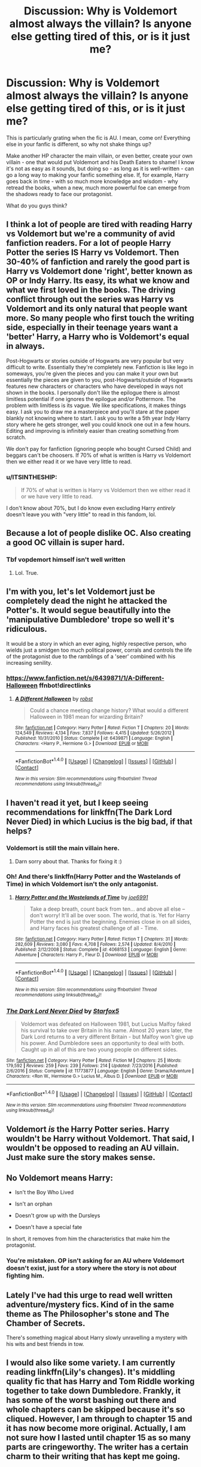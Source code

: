 #+TITLE: Discussion: Why is Voldemort almost always the villain? Is anyone else getting tired of this, or is it just me?

* Discussion: Why is Voldemort almost always the villain? Is anyone else getting tired of this, or is it just me?
:PROPERTIES:
:Author: Dux-El52
:Score: 6
:DateUnix: 1501792476.0
:DateShort: 2017-Aug-04
:FlairText: Discussion
:END:
This is particularly grating when the fic is AU. I mean, come on! Everything else in your fanfic is different, so why not shake things up?

Make another HP character the main villain, or even better, create your own villain - one that would put Voldemort and his Death Eaters to shame! I know it's not as easy as it sounds, but doing so - as long as it is well-written - can go a long way to making your fanfic something else. If, for example, Harry goes back in time - with so much more knowledge and wisdom - why retread the books, when a new, much more powerful foe can emerge from the shadows ready to face our protagonist.

What do you guys think?


** I think a lot of people are tired with reading Harry vs Voldemort but we're a community of avid fanfiction readers. For a lot of people Harry Potter the series IS Harry vs Voldemort. Then 30-40% of fanfiction and rarely the good part is Harry vs Voldemort done 'right', better known as OP or Indy Harry. Its easy, its what we know and what we first loved in the books. The driving conflict through out the series was Harry vs Voldemort and its only natural that people want more. So many people who first touch the writing side, especially in their teenage years want a 'better' Harry, a Harry who is Voldemort's equal in always.

Post-Hogwarts or stories outside of Hogwarts are very popular but very difficult to write. Essentially they're completely new. Fanfiction is like lego in someways, you're given the pieces and you can make it your own but essentially the pieces are given to you, post-Hogwarts/outside of Hogwarts features new characters or characters who have developed in ways not shown in the books. I personally don't like the epilogue there is almost limitless potential if one ignores the epilogue and/or Pottermore. The problem with limitless is its vague. We like specifications, it makes things easy. I ask you to draw me a masterpiece and you'll stare at the paper blankly not knowing where to start. I ask you to write a 5th year Indy Harry story where he gets stronger, well you could knock one out in a few hours. Editing and improving is infinitely easier than creating something from scratch.

We don't pay for fanfiction (ignoring people who bought Cursed Child) and beggars can't be choosers. If 70% of what is written is Harry vs Voldemort then we either read it or we have very little to read.
:PROPERTIES:
:Author: herO_wraith
:Score: 27
:DateUnix: 1501793365.0
:DateShort: 2017-Aug-04
:END:

*** u/ITSINTHESHIP:
#+begin_quote
  If 70% of what is written is Harry vs Voldemort then we either read it or we have very little to read.
#+end_quote

I don't know about 70%, but I do know even excluding Harry /entirely/ doesn't leave you with "very little" to read in this fandom, lol.
:PROPERTIES:
:Author: ITSINTHESHIP
:Score: 3
:DateUnix: 1501884671.0
:DateShort: 2017-Aug-05
:END:


** Because a lot of people dislike OC. Also creating a good OC villain is super hard.
:PROPERTIES:
:Author: Lakas1236547
:Score: 7
:DateUnix: 1501793673.0
:DateShort: 2017-Aug-04
:END:

*** Tbf vopdemort himself isn't well written
:PROPERTIES:
:Score: 3
:DateUnix: 1501921654.0
:DateShort: 2017-Aug-05
:END:

**** Lol. True.
:PROPERTIES:
:Author: Lakas1236547
:Score: 2
:DateUnix: 1501964840.0
:DateShort: 2017-Aug-06
:END:


** I'm with you, let's let Voldemort just be completely dead the night he attacked the Potter's. It would segue beautifully into the 'manipulative Dumbledore' trope so well it's ridiculous.

It would be a story in which an ever aging, highly respective person, who wields just a smidgen too much political power, corrals and controls the life of the protagonist due to the ramblings of a 'seer' combined with his increasing senility.
:PROPERTIES:
:Author: Ocdar
:Score: 8
:DateUnix: 1501794116.0
:DateShort: 2017-Aug-04
:END:

*** [[https://www.fanfiction.net/s/6439871/1/A-Different-Halloween]] ffnbot!directlinks
:PROPERTIES:
:Author: Edocsiru
:Score: 2
:DateUnix: 1501851472.0
:DateShort: 2017-Aug-04
:END:

**** [[http://www.fanfiction.net/s/6439871/1/][*/A Different Halloween/*]] by [[https://www.fanfiction.net/u/1451358/robst][/robst/]]

#+begin_quote
  Could a chance meeting change history? What would a different Halloween in 1981 mean for wizarding Britain?
#+end_quote

^{/Site/: [[http://www.fanfiction.net/][fanfiction.net]] *|* /Category/: Harry Potter *|* /Rated/: Fiction T *|* /Chapters/: 20 *|* /Words/: 124,549 *|* /Reviews/: 4,134 *|* /Favs/: 7,837 *|* /Follows/: 4,415 *|* /Updated/: 5/26/2012 *|* /Published/: 10/31/2010 *|* /Status/: Complete *|* /id/: 6439871 *|* /Language/: English *|* /Characters/: <Harry P., Hermione G.> *|* /Download/: [[http://www.ff2ebook.com/old/ffn-bot/index.php?id=6439871&source=ff&filetype=epub][EPUB]] or [[http://www.ff2ebook.com/old/ffn-bot/index.php?id=6439871&source=ff&filetype=mobi][MOBI]]}

--------------

*FanfictionBot*^{1.4.0} *|* [[[https://github.com/tusing/reddit-ffn-bot/wiki/Usage][Usage]]] | [[[https://github.com/tusing/reddit-ffn-bot/wiki/Changelog][Changelog]]] | [[[https://github.com/tusing/reddit-ffn-bot/issues/][Issues]]] | [[[https://github.com/tusing/reddit-ffn-bot/][GitHub]]] | [[[https://www.reddit.com/message/compose?to=tusing][Contact]]]

^{/New in this version: Slim recommendations using/ ffnbot!slim! /Thread recommendations using/ linksub(thread_id)!}
:PROPERTIES:
:Author: FanfictionBot
:Score: 2
:DateUnix: 1501851489.0
:DateShort: 2017-Aug-04
:END:


** I haven't read it yet, but I keep seeing recommendations for linkffn(The Dark Lord Never Died) in which Lucius is the big bad, if that helps?
:PROPERTIES:
:Author: SteamAngel
:Score: 3
:DateUnix: 1501794983.0
:DateShort: 2017-Aug-04
:END:

*** Voldemort is still the main villain here.
:PROPERTIES:
:Author: InquisitorCOC
:Score: 6
:DateUnix: 1501795985.0
:DateShort: 2017-Aug-04
:END:

**** Darn sorry about that. Thanks for fixing it :)
:PROPERTIES:
:Author: SteamAngel
:Score: 2
:DateUnix: 1501796336.0
:DateShort: 2017-Aug-04
:END:


*** Oh! And there's linkffn(Harry Potter and the Wastelands of Time) in which Voldemort isn't the only antagonist.
:PROPERTIES:
:Author: SteamAngel
:Score: 3
:DateUnix: 1501795065.0
:DateShort: 2017-Aug-04
:END:

**** [[http://www.fanfiction.net/s/4068153/1/][*/Harry Potter and the Wastelands of Time/*]] by [[https://www.fanfiction.net/u/557425/joe6991][/joe6991/]]

#+begin_quote
  Take a deep breath, count back from ten... and above all else -- don't worry! It'll all be over soon. The world, that is. Yet for Harry Potter the end is just the beginning. Enemies close in on all sides, and Harry faces his greatest challenge of all - Time.
#+end_quote

^{/Site/: [[http://www.fanfiction.net/][fanfiction.net]] *|* /Category/: Harry Potter *|* /Rated/: Fiction T *|* /Chapters/: 31 *|* /Words/: 282,609 *|* /Reviews/: 3,080 *|* /Favs/: 4,708 *|* /Follows/: 2,574 *|* /Updated/: 8/4/2010 *|* /Published/: 2/12/2008 *|* /Status/: Complete *|* /id/: 4068153 *|* /Language/: English *|* /Genre/: Adventure *|* /Characters/: Harry P., Fleur D. *|* /Download/: [[http://www.ff2ebook.com/old/ffn-bot/index.php?id=4068153&source=ff&filetype=epub][EPUB]] or [[http://www.ff2ebook.com/old/ffn-bot/index.php?id=4068153&source=ff&filetype=mobi][MOBI]]}

--------------

*FanfictionBot*^{1.4.0} *|* [[[https://github.com/tusing/reddit-ffn-bot/wiki/Usage][Usage]]] | [[[https://github.com/tusing/reddit-ffn-bot/wiki/Changelog][Changelog]]] | [[[https://github.com/tusing/reddit-ffn-bot/issues/][Issues]]] | [[[https://github.com/tusing/reddit-ffn-bot/][GitHub]]] | [[[https://www.reddit.com/message/compose?to=tusing][Contact]]]

^{/New in this version: Slim recommendations using/ ffnbot!slim! /Thread recommendations using/ linksub(thread_id)!}
:PROPERTIES:
:Author: FanfictionBot
:Score: 1
:DateUnix: 1501795086.0
:DateShort: 2017-Aug-04
:END:


*** [[http://www.fanfiction.net/s/11773877/1/][*/The Dark Lord Never Died/*]] by [[https://www.fanfiction.net/u/2548648/Starfox5][/Starfox5/]]

#+begin_quote
  Voldemort was defeated on Halloween 1981, but Lucius Malfoy faked his survival to take over Britain in his name. Almost 20 years later, the Dark Lord returns to a very different Britain - but Malfoy won't give up his power. And Dumbledore sees an opportunity to deal with both. Caught up in all of this are two young people on different sides.
#+end_quote

^{/Site/: [[http://www.fanfiction.net/][fanfiction.net]] *|* /Category/: Harry Potter *|* /Rated/: Fiction M *|* /Chapters/: 25 *|* /Words/: 179,592 *|* /Reviews/: 259 *|* /Favs/: 239 *|* /Follows/: 214 *|* /Updated/: 7/23/2016 *|* /Published/: 2/6/2016 *|* /Status/: Complete *|* /id/: 11773877 *|* /Language/: English *|* /Genre/: Drama/Adventure *|* /Characters/: <Ron W., Hermione G.> Lucius M., Albus D. *|* /Download/: [[http://www.ff2ebook.com/old/ffn-bot/index.php?id=11773877&source=ff&filetype=epub][EPUB]] or [[http://www.ff2ebook.com/old/ffn-bot/index.php?id=11773877&source=ff&filetype=mobi][MOBI]]}

--------------

*FanfictionBot*^{1.4.0} *|* [[[https://github.com/tusing/reddit-ffn-bot/wiki/Usage][Usage]]] | [[[https://github.com/tusing/reddit-ffn-bot/wiki/Changelog][Changelog]]] | [[[https://github.com/tusing/reddit-ffn-bot/issues/][Issues]]] | [[[https://github.com/tusing/reddit-ffn-bot/][GitHub]]] | [[[https://www.reddit.com/message/compose?to=tusing][Contact]]]

^{/New in this version: Slim recommendations using/ ffnbot!slim! /Thread recommendations using/ linksub(thread_id)!}
:PROPERTIES:
:Author: FanfictionBot
:Score: 1
:DateUnix: 1501794998.0
:DateShort: 2017-Aug-04
:END:


** Voldemort /is/ the Harry Potter series. Harry wouldn't be Harry without Voldemort. That said, I wouldn't be opposed to reading an AU villain. Just make sure the story makes sense.
:PROPERTIES:
:Author: toujours_pur_
:Score: 2
:DateUnix: 1501820275.0
:DateShort: 2017-Aug-04
:END:


** No Voldemort means Harry:

- Isn't the Boy Who Lived

- Isn't an orphan

- Doesn't grow up with the Dursleys

- Doesn't have a special fate

In short, it removes from him the characteristics that make him the protagonist.
:PROPERTIES:
:Author: Taure
:Score: 2
:DateUnix: 1501862235.0
:DateShort: 2017-Aug-04
:END:

*** You're mistaken. OP isn't asking for an AU where Voldemort doesn't exist, just for a story where the story is not /about/ fighting him.
:PROPERTIES:
:Author: Achille-Talon
:Score: 1
:DateUnix: 1502966091.0
:DateShort: 2017-Aug-17
:END:


** Lately I've had this urge to read well written adventure/mystery fics. Kind of in the same theme as The Philosopher's stone and The Chamber of Secrets.

There's something magical about Harry slowly unravelling a mystery with his wits and best friends in tow.
:PROPERTIES:
:Author: capeus
:Score: 1
:DateUnix: 1501803823.0
:DateShort: 2017-Aug-04
:END:


** I would also like some variety. I am currently reading linkffn(Lily's changes). It's middling quality fic that has Harry and Tom Riddle working together to take down Dumbledore. Frankly, it has some of the worst bashing out there and whole chapters can be skipped because it's so cliqued. However, I am through to chapter 15 and it has now become more original. Actually, I am not sure how I lasted until chapter 15 as so many parts are cringeworthy. The writer has a certain charm to their writing that has kept me going.
:PROPERTIES:
:Author: helianthusheliopsis
:Score: 1
:DateUnix: 1501815428.0
:DateShort: 2017-Aug-04
:END:

*** [[http://www.fanfiction.net/s/6992471/1/][*/Lily's Changes/*]] by [[https://www.fanfiction.net/u/2712218/arekay][/arekay/]]

#+begin_quote
  When Harry is killed by Voldemort in book 7 he wakes up at Kings Cross Station and meets Lily instead of Dumbledore, and she's really angry with him.
#+end_quote

^{/Site/: [[http://www.fanfiction.net/][fanfiction.net]] *|* /Category/: Harry Potter *|* /Rated/: Fiction T *|* /Chapters/: 26 *|* /Words/: 86,841 *|* /Reviews/: 2,504 *|* /Favs/: 6,885 *|* /Follows/: 3,571 *|* /Updated/: 6/28/2012 *|* /Published/: 5/15/2011 *|* /Status/: Complete *|* /id/: 6992471 *|* /Language/: English *|* /Genre/: Drama *|* /Characters/: Harry P. *|* /Download/: [[http://www.ff2ebook.com/old/ffn-bot/index.php?id=6992471&source=ff&filetype=epub][EPUB]] or [[http://www.ff2ebook.com/old/ffn-bot/index.php?id=6992471&source=ff&filetype=mobi][MOBI]]}

--------------

*FanfictionBot*^{1.4.0} *|* [[[https://github.com/tusing/reddit-ffn-bot/wiki/Usage][Usage]]] | [[[https://github.com/tusing/reddit-ffn-bot/wiki/Changelog][Changelog]]] | [[[https://github.com/tusing/reddit-ffn-bot/issues/][Issues]]] | [[[https://github.com/tusing/reddit-ffn-bot/][GitHub]]] | [[[https://www.reddit.com/message/compose?to=tusing][Contact]]]

^{/New in this version: Slim recommendations using/ ffnbot!slim! /Thread recommendations using/ linksub(thread_id)!}
:PROPERTIES:
:Author: FanfictionBot
:Score: 1
:DateUnix: 1501815450.0
:DateShort: 2017-Aug-04
:END:


** In order to make Voldemort not /an/ antagonist, you generally have to either have someone else kill his parents, have Voldemort being mind-controlled (often found in evil!Dumbledores), have some other thing make Voldie not in control of his actions, or have some way to make Voldemort not Voldemort (say, by Obliviating him back to childhood.

Alternately, you could have a 'bigger fish' scenario, where you have something so very evil that Voldie goes 'enemy of my enemy', and ends up not being an enemy (by death or redemption) by the end.

Or have Voldie's defeat not be the end (bigger bad), or just have him be to be dealt with, but just not the biggest problem.

Fics that do that can feel... awkward or ill-paced if done poorly, especially if the author heavily relies on canon for structure and pacing and stuff.

At worst, you end up with awkward summary chapters after Voldie falls.
:PROPERTIES:
:Author: ABZB
:Score: 1
:DateUnix: 1501857138.0
:DateShort: 2017-Aug-04
:END:


** linkffn(Albus Potter and the Global Revelation)

And it's 6 sequels. Completely new 7 book series plot and arc without Voldemort at all.
:PROPERTIES:
:Author: AndydaAlpaca
:Score: 1
:DateUnix: 1501879432.0
:DateShort: 2017-Aug-05
:END:

*** [[http://www.fanfiction.net/s/8417562/1/][*/Albus Potter and the Global Revelation/*]] by [[https://www.fanfiction.net/u/3435601/NoahPhantom][/NoahPhantom/]]

#+begin_quote
  *SERIES COMPLETE!* Book 1/7. Structured like original HP books. Albus starts at Hogwarts! The world is in tumult over a vital question: in the age of technology, should Muggles be informed of magic now before they find out anyway? But there are more problems (see long summary inside). And Albus is right in the center of them all. COMPLETE!
#+end_quote

^{/Site/: [[http://www.fanfiction.net/][fanfiction.net]] *|* /Category/: Harry Potter *|* /Rated/: Fiction K+ *|* /Chapters/: 17 *|* /Words/: 106,469 *|* /Reviews/: 389 *|* /Favs/: 463 *|* /Follows/: 228 *|* /Updated/: 10/13/2012 *|* /Published/: 8/11/2012 *|* /Status/: Complete *|* /id/: 8417562 *|* /Language/: English *|* /Genre/: Adventure *|* /Characters/: Albus S. P., James S. P. *|* /Download/: [[http://www.ff2ebook.com/old/ffn-bot/index.php?id=8417562&source=ff&filetype=epub][EPUB]] or [[http://www.ff2ebook.com/old/ffn-bot/index.php?id=8417562&source=ff&filetype=mobi][MOBI]]}

--------------

*FanfictionBot*^{1.4.0} *|* [[[https://github.com/tusing/reddit-ffn-bot/wiki/Usage][Usage]]] | [[[https://github.com/tusing/reddit-ffn-bot/wiki/Changelog][Changelog]]] | [[[https://github.com/tusing/reddit-ffn-bot/issues/][Issues]]] | [[[https://github.com/tusing/reddit-ffn-bot/][GitHub]]] | [[[https://www.reddit.com/message/compose?to=tusing][Contact]]]

^{/New in this version: Slim recommendations using/ ffnbot!slim! /Thread recommendations using/ linksub(thread_id)!}
:PROPERTIES:
:Author: FanfictionBot
:Score: 1
:DateUnix: 1501879457.0
:DateShort: 2017-Aug-05
:END:


** Actually, don't use time travel, because you're the agent of change. Unless harry just make enemies left and right, the main antagonist won't change from voldemort. After all, the raison d'être for time travel is to defeat voldemort, usually. Or to prevent tragedies.
:PROPERTIES:
:Score: 1
:DateUnix: 1501889220.0
:DateShort: 2017-Aug-05
:END:


** I was writing this story where Voldemort died from dragon pox in his first year at Hogwarts Canon!Harry soul gets switched with this Harry's dimension.

The main villain was a Vietnamese witch whose parents died during the Vietnam war by way of napalm bombing, they were researching soul magic (Horcruxes and other stuff) thanks to that they were able to save her (sacrificing themselves) and the woman became really powerful thanks to her parent's research and their sacrifice.

her objective is to reveal the wizarding world and destroy all forms of government (also thin the population) to create her own version of peace so no one has to live what she lived

She is less crazy than Voldemort just as powerful and ruthless and even more dangerous

the kicker was that she was killed by Voldemort in the canon universe
:PROPERTIES:
:Author: Notosk
:Score: 1
:DateUnix: 1501889511.0
:DateShort: 2017-Aug-05
:END:

*** Did you finish it or upload it anywhere? It sounds quite interesting, wouldn't mind giving it a read
:PROPERTIES:
:Author: CantStopReadingg
:Score: 1
:DateUnix: 1501891431.0
:DateShort: 2017-Aug-05
:END:

**** i never got that far but had the whole story already planed
:PROPERTIES:
:Author: Notosk
:Score: 1
:DateUnix: 1501892259.0
:DateShort: 2017-Aug-05
:END:


** I feel like in many fics it's difficult to make a different character take on a Voldy-type role, especially if Voldemort still exists in the story. However, just because there's no other "foes" doesn't mean that Voldemort has to drive the plot. Maybe instead of a Hero-vs-Villain story, turn your story into a Man-vs-Self or a Man-vs-circumstance?

E.g. maybe time-travelling Harry holds almost all the cards and can easily trounce Voldemort (although perhaps at a cost), but he has to examine the moral implications of his actions every step of the way? Is he turning into a terrorist like Voldemort? Is he turning into a manipulative chessmaster like Dumbledore? Is he using his knowledge to accomplish as much as he's obligated to, or wasting time on arguing with himself?
:PROPERTIES:
:Author: epsi10n
:Score: 1
:DateUnix: 1501903367.0
:DateShort: 2017-Aug-05
:END:


** Linkffn(The Queen Who Fell to Earth) Sirius deals with Voldemort early on, paving the way for the Ministry and Umbridge to take the reigns of villainy. (Also, Fudge is obfuscating stupidity, he knows how to play his allies and enemies the way he wants them to act.)
:PROPERTIES:
:Author: Jahoan
:Score: 1
:DateUnix: 1501950781.0
:DateShort: 2017-Aug-05
:END:

*** [[http://www.fanfiction.net/s/7591040/1/][*/The Queen who fell to Earth/*]] by [[https://www.fanfiction.net/u/777540/Bobmin356][/Bobmin356/]]

#+begin_quote
  Forced to compete and abandoned by his friends, he steps from the tent with only one goal in mind, suicide. Instead Harry awakens a power that spans time and space and starts a war between the worlds.
#+end_quote

^{/Site/: [[http://www.fanfiction.net/][fanfiction.net]] *|* /Category/: Harry Potter + Dragonriders of Pern series Crossover *|* /Rated/: Fiction M *|* /Chapters/: 18 *|* /Words/: 302,411 *|* /Reviews/: 2,525 *|* /Favs/: 5,002 *|* /Follows/: 2,638 *|* /Updated/: 3/26/2012 *|* /Published/: 11/28/2011 *|* /Status/: Complete *|* /id/: 7591040 *|* /Language/: English *|* /Genre/: Drama/Sci-Fi *|* /Characters/: Harry P. *|* /Download/: [[http://www.ff2ebook.com/old/ffn-bot/index.php?id=7591040&source=ff&filetype=epub][EPUB]] or [[http://www.ff2ebook.com/old/ffn-bot/index.php?id=7591040&source=ff&filetype=mobi][MOBI]]}

--------------

*FanfictionBot*^{1.4.0} *|* [[[https://github.com/tusing/reddit-ffn-bot/wiki/Usage][Usage]]] | [[[https://github.com/tusing/reddit-ffn-bot/wiki/Changelog][Changelog]]] | [[[https://github.com/tusing/reddit-ffn-bot/issues/][Issues]]] | [[[https://github.com/tusing/reddit-ffn-bot/][GitHub]]] | [[[https://www.reddit.com/message/compose?to=tusing][Contact]]]

^{/New in this version: Slim recommendations using/ ffnbot!slim! /Thread recommendations using/ linksub(thread_id)!}
:PROPERTIES:
:Author: FanfictionBot
:Score: 1
:DateUnix: 1501950804.0
:DateShort: 2017-Aug-05
:END:


** It's just you.
:PROPERTIES:
:Author: diarreia
:Score: -3
:DateUnix: 1501794634.0
:DateShort: 2017-Aug-04
:END:


** I've had similar thoughts, and my latest story linkffn(The Chessmaster: Black Pawn) does that a bit. I don't want to give anything away, and Voldemort still plays a major role, only his plans are a bit more complicated.
:PROPERTIES:
:Author: Flye_Autumne
:Score: 0
:DateUnix: 1501806232.0
:DateShort: 2017-Aug-04
:END:

*** [[http://www.fanfiction.net/s/12578431/1/][*/The Chessmaster: Black Pawn/*]] by [[https://www.fanfiction.net/u/7834753/Flye-Autumne][/Flye Autumne/]]

#+begin_quote
  Chessmaster Volume I. Harry Potter discovered that the local public library was the perfect place to hide from Dudley. Clever and resourceful, Harry unwittingly breaks a centuries long trend, causing plans to whirl into motion. Rumors of a stone, a mirror, and a mysterious door float through the halls of Hogwarts. Meanwhile, two men fight a shadow war to control the Wizengamot...
#+end_quote

^{/Site/: [[http://www.fanfiction.net/][fanfiction.net]] *|* /Category/: Harry Potter *|* /Rated/: Fiction T *|* /Chapters/: 3 *|* /Words/: 8,170 *|* /Reviews/: 22 *|* /Favs/: 34 *|* /Follows/: 73 *|* /Updated/: 7/28 *|* /Published/: 7/18 *|* /id/: 12578431 *|* /Language/: English *|* /Genre/: Adventure/Mystery *|* /Characters/: Harry P., Hermione G., Ron W. *|* /Download/: [[http://www.ff2ebook.com/old/ffn-bot/index.php?id=12578431&source=ff&filetype=epub][EPUB]] or [[http://www.ff2ebook.com/old/ffn-bot/index.php?id=12578431&source=ff&filetype=mobi][MOBI]]}

--------------

*FanfictionBot*^{1.4.0} *|* [[[https://github.com/tusing/reddit-ffn-bot/wiki/Usage][Usage]]] | [[[https://github.com/tusing/reddit-ffn-bot/wiki/Changelog][Changelog]]] | [[[https://github.com/tusing/reddit-ffn-bot/issues/][Issues]]] | [[[https://github.com/tusing/reddit-ffn-bot/][GitHub]]] | [[[https://www.reddit.com/message/compose?to=tusing][Contact]]]

^{/New in this version: Slim recommendations using/ ffnbot!slim! /Thread recommendations using/ linksub(thread_id)!}
:PROPERTIES:
:Author: FanfictionBot
:Score: 1
:DateUnix: 1501806616.0
:DateShort: 2017-Aug-04
:END:
